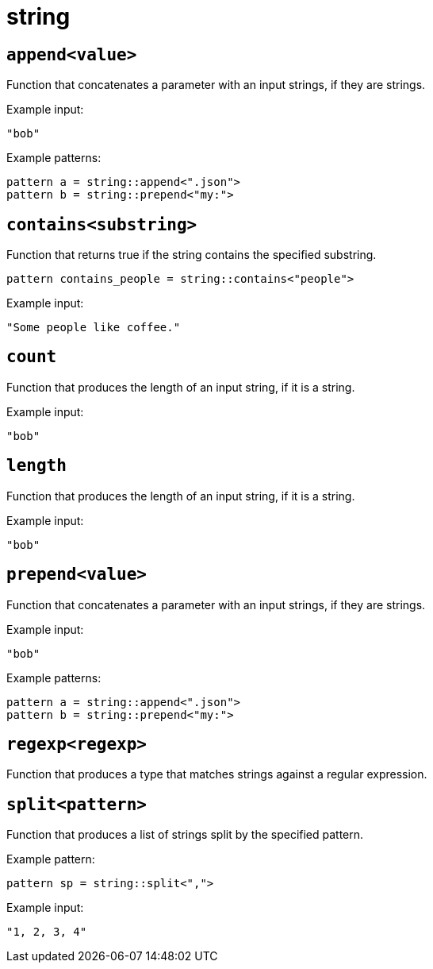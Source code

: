 = string
:sectanchors:



[#append]
== `append<value>`

Function that concatenates a parameter with an input strings, if they are strings.

Example input:

[source,json]
----
"bob"
----

Example patterns:

[source]
----
pattern a = string::append<".json">
pattern b = string::prepend<"my:">
----


[#contains]
== `contains<substring>`

Function that returns true if the string contains the specified substring.

[source]
----
pattern contains_people = string::contains<"people">
----

Example input:

[source,json]
----
"Some people like coffee."
----


[#count]
== `count`

Function that produces the length of an input string, if it is a string.

Example input:

[source,json]
----
"bob"
----


[#length]
== `length`

Function that produces the length of an input string, if it is a string.

Example input:

[source,json]
----
"bob"
----


[#prepend]
== `prepend<value>`

Function that concatenates a parameter with an input strings, if they are strings.

Example input:

[source,json]
----
"bob"
----

Example patterns:

[source]
----
pattern a = string::append<".json">
pattern b = string::prepend<"my:">
----


[#regexp]
== `regexp<regexp>`

Function that produces a type that matches strings against a regular expression.


[#split]
== `split<pattern>`

Function that produces a list of strings split by the specified pattern.

Example pattern:

[source]
----
pattern sp = string::split<",">
----

Example input:

[source, jsopn]
----
"1, 2, 3, 4"
----


